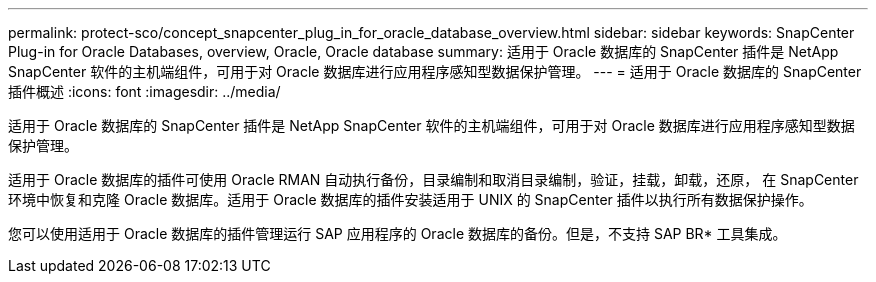 ---
permalink: protect-sco/concept_snapcenter_plug_in_for_oracle_database_overview.html 
sidebar: sidebar 
keywords: SnapCenter Plug-in for Oracle Databases, overview, Oracle, Oracle database 
summary: 适用于 Oracle 数据库的 SnapCenter 插件是 NetApp SnapCenter 软件的主机端组件，可用于对 Oracle 数据库进行应用程序感知型数据保护管理。 
---
= 适用于 Oracle 数据库的 SnapCenter 插件概述
:icons: font
:imagesdir: ../media/


[role="lead"]
适用于 Oracle 数据库的 SnapCenter 插件是 NetApp SnapCenter 软件的主机端组件，可用于对 Oracle 数据库进行应用程序感知型数据保护管理。

适用于 Oracle 数据库的插件可使用 Oracle RMAN 自动执行备份，目录编制和取消目录编制，验证，挂载，卸载，还原， 在 SnapCenter 环境中恢复和克隆 Oracle 数据库。适用于 Oracle 数据库的插件安装适用于 UNIX 的 SnapCenter 插件以执行所有数据保护操作。

您可以使用适用于 Oracle 数据库的插件管理运行 SAP 应用程序的 Oracle 数据库的备份。但是，不支持 SAP BR* 工具集成。
